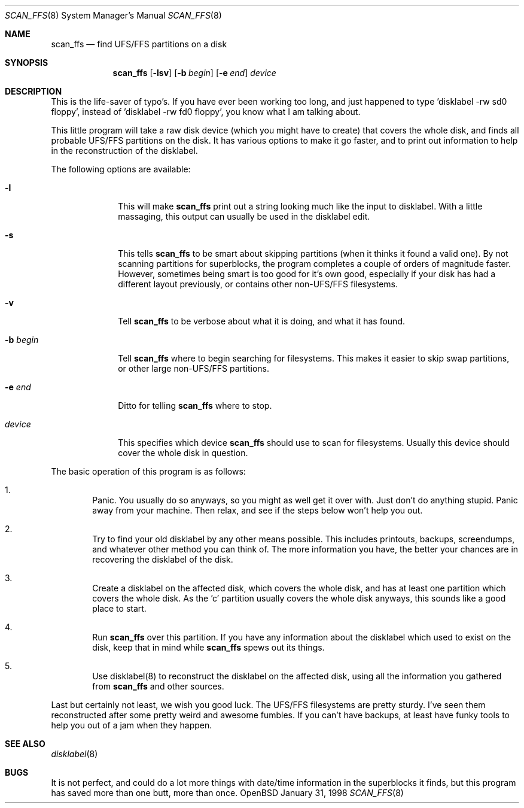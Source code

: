 .\"	$OpenBSD$
.\"
.\" Copyright (c) 1997 Niklas Hallqvist, Tobias Weingartner
.\" All rights reserved.
.\"
.\" Redistribution and use in source and binary forms, with or without
.\" modification, are permitted provided that the following conditions
.\" are met:
.\" 1. Redistributions of source code must retain the above copyright
.\"    notice, this list of conditions and the following disclaimer.
.\" 2. Redistributions in binary form must reproduce the above copyright
.\"    notice, this list of conditions and the following disclaimer in the
.\"    documentation and/or other materials provided with the distribution.
.\" 3. All advertising materials mentioning features or use of this software
.\"    must display the following acknowledgement:
.\"    This product includes software developed by Tobias Weingartner.
.\" 4. The name of the author may not be used to endorse or promote products
.\"    derived from this software without specific prior written permission.
.\"
.\" THIS SOFTWARE IS PROVIDED BY THE AUTHOR ``AS IS'' AND ANY EXPRESS OR
.\" IMPLIED WARRANTIES, INCLUDING, BUT NOT LIMITED TO, THE IMPLIED WARRANTIES
.\" OF MERCHANTABILITY AND FITNESS FOR A PARTICULAR PURPOSE ARE DISCLAIMED.
.\" IN NO EVENT SHALL THE AUTHOR BE LIABLE FOR ANY DIRECT, INDIRECT,
.\" INCIDENTAL, SPECIAL, EXEMPLARY, OR CONSEQUENTIAL DAMAGES (INCLUDING, BUT
.\" NOT LIMITED TO, PROCUREMENT OF SUBSTITUTE GOODS OR SERVICES; LOSS OF USE,
.\" DATA, OR PROFITS; OR BUSINESS INTERRUPTION) HOWEVER CAUSED AND ON ANY
.\" THEORY OF LIABILITY, WHETHER IN CONTRACT, STRICT LIABILITY, OR TORT
.\" (INCLUDING NEGLIGENCE OR OTHERWISE) ARISING IN ANY WAY OUT OF THE USE OF
.\" THIS SOFTWARE, EVEN IF ADVISED OF THE POSSIBILITY OF SUCH DAMAGE.
.\"
.\" .TH scan_ffs 8
.Dd January 31, 1998
.Dt SCAN_FFS 8
.Os OpenBSD
.Sh NAME
.Nm scan_ffs
.Nd find UFS/FFS partitions on a disk
.Sh SYNOPSIS
.Nm
.Op Fl lsv
.Op Fl b Ar begin
.Op Fl e Ar end
.Ar device
.Sh DESCRIPTION
This is the life-saver of typo's.  If you have ever been working too long,
and just happened to type 'disklabel -rw sd0 floppy', instead of 'disklabel
-rw fd0 floppy', you know what I am talking about.
.Pp
This little program will take a raw disk device (which you might have to
create) that covers the whole disk, and finds all probable UFS/FFS partitions
on the disk.  It has various options to make it go faster, and to print out
information to help in the reconstruction of the disklabel.
.Pp
The following options are available:
.Pp
.Bl -tag -width "-b begin"
.It Fl l
This will make
.Nm
print out a string looking much like the input to disklabel.  With a little
massaging, this output can usually be used in the disklabel edit.
.Pp
.It Fl s
This tells
.Nm
to be smart about skipping partitions (when it thinks it found a valid one).
By not scanning partitions for superblocks, the program completes a couple of
orders of magnitude faster.  However, sometimes being smart is too good for
it's own good,
especially if your disk has had a different layout previously, or contains
other non-UFS/FFS filesystems.
.Pp
.It Fl v
Tell
.Nm
to be verbose about what it is doing, and what it has found.
.Pp
.It Fl b Ar begin
Tell
.Nm
where to begin searching for filesystems.  This makes it easier to skip swap
partitions, or other large non-UFS/FFS partitions.
.Pp
.It Fl e Ar end
Ditto for telling
.Nm
where to stop.
.Pp
.It Ar device
This specifies which device
.Nm
should use to scan for filesystems.  Usually this device should cover the
whole disk in question.
.Pp
.El
.Pp
The basic operation of this program is as follows:
.Pp
.Bl -enum -width "1111"
.It
Panic.  You usually do so anyways, so you might as well get it over with.
Just don't do anything stupid.  Panic away from your machine.  Then relax,
and see if the steps below won't help you out.
.It
Try to find your old disklabel by any other means possible.  This includes
printouts, backups, screendumps, and whatever other method you can think of.
The more information you have, the better your chances are in recovering the
disklabel of the disk.
.Pp
.It
Create a disklabel on the affected disk, which covers the whole disk, and has
at least one partition which covers the whole disk.  As the 'c' partition
usually covers the whole disk anyways, this sounds like a good place to start.
.Pp
.It
Run
.Nm
over this partition.  If you have any information about the disklabel
which used to exist on the disk, keep that in mind while
.Nm
spews out its things.
.Pp
.It
Use disklabel(8) to reconstruct the disklabel on the affected disk, using
all the information you gathered from
.Nm
and other sources.
.Pp
.El
.Pp
Last but certainly not least, we wish you good luck.  The UFS/FFS filesystems
are pretty sturdy.  I've seen them reconstructed after some pretty weird and
awesome fumbles.  If you can't have backups, at least have funky tools to help
you out of a jam when they happen.
.Pp
.Sh SEE ALSO
.Xr disklabel 8
.Sh BUGS
It is not perfect, and could do a lot more things with date/time information
in the superblocks it finds, but this program has saved more than one butt,
more than once.

